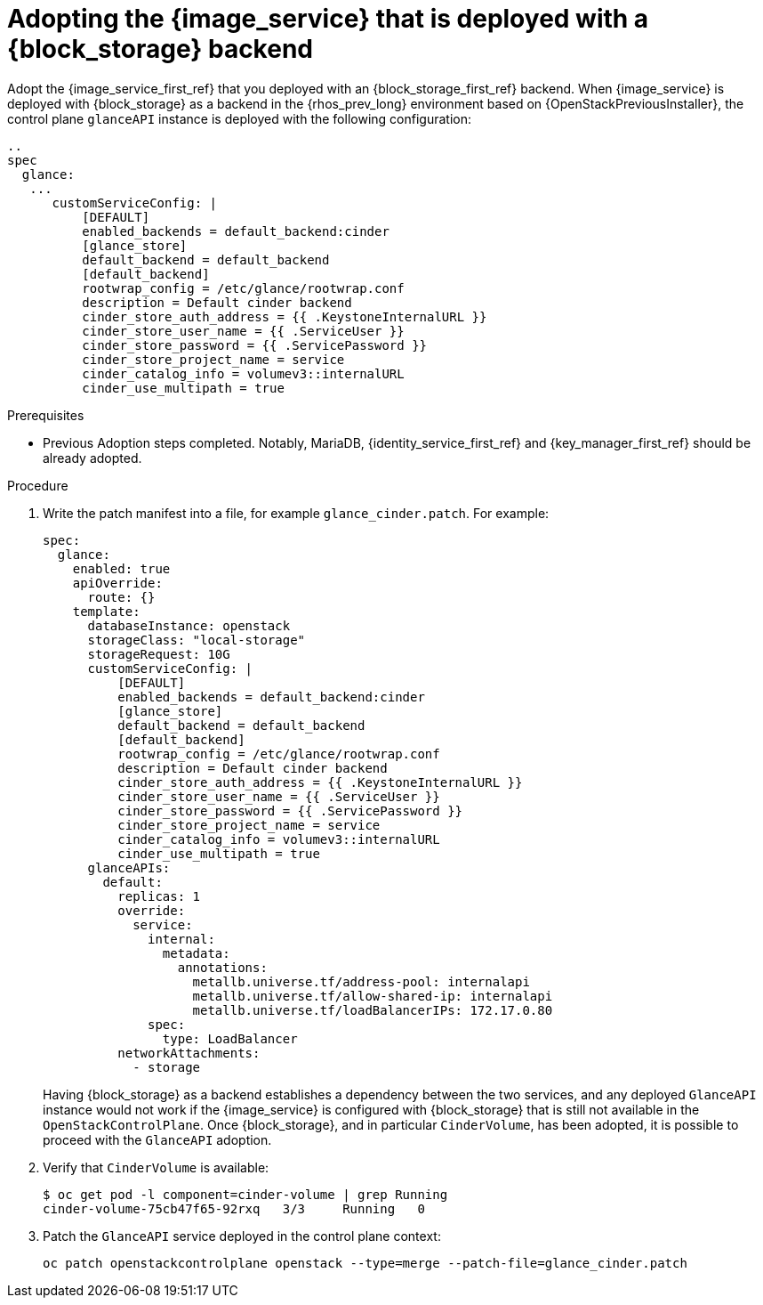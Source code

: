 [id="adopting-image-service-with-block-storage-backend_{context}"]

= Adopting the {image_service} that is deployed with a {block_storage} backend

Adopt the {image_service_first_ref} that you deployed with an {block_storage_first_ref} backend. When {image_service} is deployed with {block_storage} as a backend in the {rhos_prev_long} environment based on {OpenStackPreviousInstaller}, the control plane `glanceAPI` instance is deployed with the following configuration:

----
..
spec
  glance:
   ...
      customServiceConfig: |
          [DEFAULT]
          enabled_backends = default_backend:cinder
          [glance_store]
          default_backend = default_backend
          [default_backend]
          rootwrap_config = /etc/glance/rootwrap.conf
          description = Default cinder backend
          cinder_store_auth_address = {{ .KeystoneInternalURL }}
          cinder_store_user_name = {{ .ServiceUser }}
          cinder_store_password = {{ .ServicePassword }}
          cinder_store_project_name = service
          cinder_catalog_info = volumev3::internalURL
          cinder_use_multipath = true
----

.Prerequisites

* Previous Adoption steps completed. Notably, MariaDB, {identity_service_first_ref} and {key_manager_first_ref}
should be already adopted.

.Procedure

. Write the patch manifest into a file, for example `glance_cinder.patch`.
For example:
+
----
spec:
  glance:
    enabled: true
    apiOverride:
      route: {}
    template:
      databaseInstance: openstack
      storageClass: "local-storage"
      storageRequest: 10G
      customServiceConfig: |
          [DEFAULT]
          enabled_backends = default_backend:cinder
          [glance_store]
          default_backend = default_backend
          [default_backend]
          rootwrap_config = /etc/glance/rootwrap.conf
          description = Default cinder backend
          cinder_store_auth_address = {{ .KeystoneInternalURL }}
          cinder_store_user_name = {{ .ServiceUser }}
          cinder_store_password = {{ .ServicePassword }}
          cinder_store_project_name = service
          cinder_catalog_info = volumev3::internalURL
          cinder_use_multipath = true
      glanceAPIs:
        default:
          replicas: 1
          override:
            service:
              internal:
                metadata:
                  annotations:
                    metallb.universe.tf/address-pool: internalapi
                    metallb.universe.tf/allow-shared-ip: internalapi
                    metallb.universe.tf/loadBalancerIPs: 172.17.0.80
              spec:
                type: LoadBalancer
          networkAttachments:
            - storage
----
+
Having {block_storage} as a backend establishes a dependency between the two services, and any deployed `GlanceAPI` instance would not work if the {image_service} is configured with {block_storage} that is still not available in the `OpenStackControlPlane`.
Once {block_storage}, and in particular `CinderVolume`, has been adopted, it is possible to proceed with the `GlanceAPI` adoption.

. Verify that `CinderVolume` is available:
+
----
$ oc get pod -l component=cinder-volume | grep Running
cinder-volume-75cb47f65-92rxq   3/3     Running   0
----

. Patch the `GlanceAPI` service deployed in the control plane context:
+
----
oc patch openstackcontrolplane openstack --type=merge --patch-file=glance_cinder.patch
----
